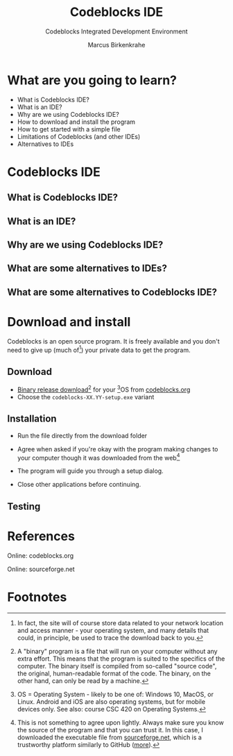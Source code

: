 #+TITLE:Codeblocks IDE 
#+AUTHOR:Marcus Birkenkrahe
#+SUBTITLE:Codeblocks Integrated Development Environment
#+STARTUP:overview
#+OPTIONS:hideblocks
* What are you going to learn?

  * What is Codeblocks IDE?
  * What is an IDE?
  * Why are we using Codeblocks IDE?
  * How to download and install the program
  * How to get started with a simple file
  * Limitations of Codeblocks (and other IDEs)
  * Alternatives to IDEs

* Codeblocks IDE

** What is Codeblocks IDE?

** What is an IDE?

** Why are we using Codeblocks IDE?

** What are some alternatives to IDEs?

** What are some alternatives to Codeblocks IDE?   
  
* Download and install

  Codeblocks is an open source program. It is freely available and you
  don't need to give up (much of[fn:1]) your private data to get the
  program.
  
** Download  

  * [[https://www.codeblocks.org/downloads/binaries/][Binary release download]][fn:4] for your [fn:2]OS from [[codeblocks][codeblocks.org]]
  * Choose the ~codeblocks-XX.YY-setup.exe~ variant

** Installation
   
  * Run the file directly from the download folder
  * Agree when asked if you're okay with the program making changes to
    your computer though it was downloaded from the web[fn:3]

    #+attr_html: :width 600px
    [[./img/codeblocks.png]]

  * The program will guide you through a setup dialog.
  * Close other applications before continuing.
  
** Testing

  
* References

  <<codeblocks>> Online: codeblocks.org

  <<sourceforge>> Online: sourceforge.net
  
* Footnotes

[fn:4] A "binary" program is a file that will run on your computer
without any extra effort. This means that the program is suited to the
specifics of the computer. The binary itself is compiled from
so-called "source code", the original, human-readable format of the
code. The binary, on the other hand, can only be read by a machine.

[fn:1]In fact, the site will of course store data related to your
network location and access manner - your operating system, and many
details that could, in principle, be used to trace the download back
to you.

[fn:2]OS = Operating System - likely to be one of: Windows 10, MacOS,
or Linux. Android and iOS are also operating systems, but for mobile
devices only. See also: course CSC 420 on Operating Systems.

[fn:3]This is not something to agree upon lightly. Always make sure
you know the source of the program and that you can trust it. In this
case, I downloaded the executable file from
[[sourceforge][sourceforge.net]], which is a trustworthy platform
similarly to GitHub ([[https://en.wikipedia.org/wiki/SourceForge][more]]).
